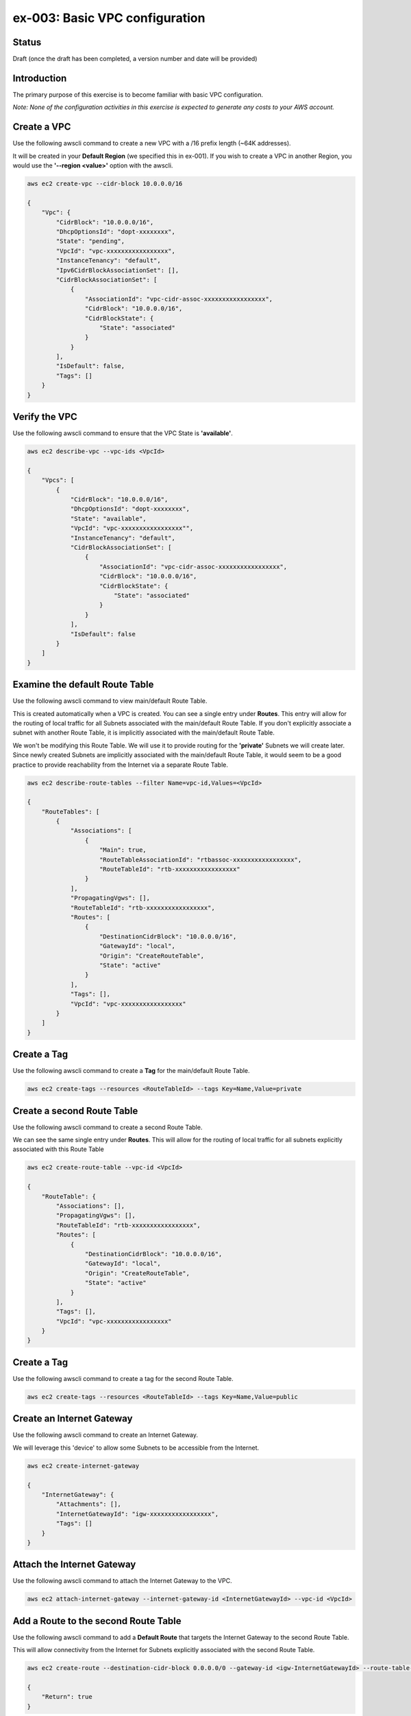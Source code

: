 ex-003: Basic VPC configuration
===============================

Status
------
Draft (once the draft has been completed, a version number and date will be provided)

Introduction
------------
The primary purpose of this exercise is to become familiar with basic VPC configuration.

*Note:  None of the configuration activities in this exercise is expected to generate any costs to your AWS account.*

Create a VPC
------------
Use the following awscli command to create a new VPC with a /16 prefix length (~64K addresses).

It will be created in your **Default Region** (we specified this in ex-001). If you wish to create a VPC in another Region, you would use the **'--region <value>'** option with the awscli.

.. code-block::
    
    aws ec2 create-vpc --cidr-block 10.0.0.0/16

    {
        "Vpc": {
            "CidrBlock": "10.0.0.0/16",
            "DhcpOptionsId": "dopt-xxxxxxxx",
            "State": "pending",
            "VpcId": "vpc-xxxxxxxxxxxxxxxxx",
            "InstanceTenancy": "default",
            "Ipv6CidrBlockAssociationSet": [],
            "CidrBlockAssociationSet": [
                {
                    "AssociationId": "vpc-cidr-assoc-xxxxxxxxxxxxxxxxx",
                    "CidrBlock": "10.0.0.0/16",
                    "CidrBlockState": {
                        "State": "associated"
                    }
                }
            ],
            "IsDefault": false,
            "Tags": []
        }
    }


Verify the VPC
--------------
Use the following awscli command to ensure that the VPC State is **'available'**.

.. code-block::
    
    aws ec2 describe-vpc --vpc-ids <VpcId>

    {
        "Vpcs": [
            {
                "CidrBlock": "10.0.0.0/16",
                "DhcpOptionsId": "dopt-xxxxxxxx",
                "State": "available",
                "VpcId": "vpc-xxxxxxxxxxxxxxxxx"",
                "InstanceTenancy": "default",
                "CidrBlockAssociationSet": [
                    {
                        "AssociationId": "vpc-cidr-assoc-xxxxxxxxxxxxxxxxx",
                        "CidrBlock": "10.0.0.0/16",
                        "CidrBlockState": {
                            "State": "associated"
                        }
                    }
                ],
                "IsDefault": false
            }
        ]
    }


Examine the default Route Table
-------------------------------
Use the following awscli command to view main/default Route Table.

This is created automatically when a VPC is created. You can see a single entry under **Routes**. This entry will allow for the routing of local traffic for all Subnets associated with the main/default Route Table. If you don't explicitly associate a subnet with another Route Table, it is implicitly associated with the main/default Route Table.

We won't be modifying this Route Table. We will use it to provide routing for the **'private'** Subnets we will create later. Since newly created Subnets are implicitly associated with the main/default Route Table, it would seem to be a good practice to provide reachability from the Internet via a separate Route Table. 

.. code-block::

    aws ec2 describe-route-tables --filter Name=vpc-id,Values=<VpcId>

    {
        "RouteTables": [
            {
                "Associations": [
                    {
                        "Main": true,
                        "RouteTableAssociationId": "rtbassoc-xxxxxxxxxxxxxxxxx",
                        "RouteTableId": "rtb-xxxxxxxxxxxxxxxxx"
                    }
                ],
                "PropagatingVgws": [],
                "RouteTableId": "rtb-xxxxxxxxxxxxxxxxx",
                "Routes": [
                    {
                        "DestinationCidrBlock": "10.0.0.0/16",
                        "GatewayId": "local",
                        "Origin": "CreateRouteTable",
                        "State": "active"
                    }
                ],
                "Tags": [],
                "VpcId": "vpc-xxxxxxxxxxxxxxxxx"
            }
        ]
    }

Create a Tag
------------
Use the following awscli command to create a **Tag** for the main/default Route Table.

.. code-block::

    aws ec2 create-tags --resources <RouteTableId> --tags Key=Name,Value=private

Create a second Route Table
-----------------------------
Use the following awscli command to create a second Route Table.

We can see the same single entry under **Routes**. This will allow for the routing of local traffic for all subnets explicitly associated with this Route Table

.. code-block::

    aws ec2 create-route-table --vpc-id <VpcId>

    {
        "RouteTable": {
            "Associations": [],
            "PropagatingVgws": [],
            "RouteTableId": "rtb-xxxxxxxxxxxxxxxxx",
            "Routes": [
                {
                    "DestinationCidrBlock": "10.0.0.0/16",
                    "GatewayId": "local",
                    "Origin": "CreateRouteTable",
                    "State": "active"
                }
            ],
            "Tags": [],
            "VpcId": "vpc-xxxxxxxxxxxxxxxxx"
        }
    }

Create a Tag
------------
Use the following awscli command to create a tag for the second Route Table.

.. code-block::

    aws ec2 create-tags --resources <RouteTableId> --tags Key=Name,Value=public

Create an Internet Gateway
--------------------------
Use the following awscli command to create an Internet Gateway.

We will leverage this 'device' to allow some Subnets to be accessible from the Internet.

.. code-block::

    aws ec2 create-internet-gateway

    {
        "InternetGateway": {
            "Attachments": [],
            "InternetGatewayId": "igw-xxxxxxxxxxxxxxxxx",
            "Tags": []
        }
    }

Attach the Internet Gateway
---------------------------
Use the following awscli command to attach the Internet Gateway to the VPC.

.. code-block::

      aws ec2 attach-internet-gateway --internet-gateway-id <InternetGatewayId> --vpc-id <VpcId>


Add a Route to the second Route Table
---------------------------------
Use the following awscli command to add a **Default Route** that targets the Internet Gateway to the second Route Table.

This will allow connectivity from the Internet for Subnets explicitly associated with the second Route Table.

.. code-block::

    aws ec2 create-route --destination-cidr-block 0.0.0.0/0 --gateway-id <igw-InternetGatewayId> --route-table-id <RouteTableId>

    {
        "Return": true
    }

Re-examine the second Route Table
---------------------------------
Use the following awscli command to re-examine the second Route Table.

We can see a second entry under **Routes**.

.. code-block::

    aws ec2 describe-route-tables --filter Name=route-table-id,Values=<RouteTableId>

    {
        "RouteTables": [
            {
                "Associations": [],
                "PropagatingVgws": [],
                "RouteTableId": "rtb-xxxxxxxxxxxxxxxxx",
                "Routes": [
                    {
                        "DestinationCidrBlock": "10.0.0.0/16",
                        "GatewayId": "local",
                        "Origin": "CreateRouteTable",
                        "State": "active"
                    },
                    {
                        "DestinationCidrBlock": "0.0.0.0/0",
                        "GatewayId": "igw-xxxxxxxxxxxxxxxxx",
                        "Origin": "CreateRoute",
                        "State": "active"
                    }
                ],
                "Tags": [
                    {
                        "Key": "Name",
                        "Value": "public"
                    }
                ],
                "VpcId": "vpc-xxxxxxxxxxxxxxxxx"
            }
        ]
    }

Create a Subnet
---------------
Use the following awscli command to create a Subnet with a prefix length of /23 (512 addresses).

We only 507 usable addresses. This is because, the first address is the network address, the last address is the broadcast address and the second through fourth addresses are reserved by AWS. 

.. code-block::
   
   aws ec2 create-subnet --cidr-block 10.0.0.0/23 --vpc-id <VpcId>

    {
        "Subnet": {
            "AvailabilityZone": "us-east-1c",
            "AvailableIpAddressCount": 507,
            "CidrBlock": "10.0.0.0/23",
            "DefaultForAz": false,
            "MapPublicIpOnLaunch": false,
            "State": "pending",
            "SubnetId": "subnet-xxxxxxxxxxxxxxxxx",
            "VpcId": "vpc-xxxxxxxxxxxxxxxxx",
            "AssignIpv6AddressOnCreation": false,
            "Ipv6CidrBlockAssociationSet": []
        }
    }

Create a second Subnet
----------------------
Use the following awscli command to create a Subnet with a prefix length of /23 (512 addresses).


We can see that both Subnets were created in Availability Zone **'us-east-1c'**.

If you wish to control where your Subnets are created, you would use the **'--availability-zone <value>'** option with the **'create-subnet'** command.

.. code-block::
    aws ec2 create-subnet --cidr-block 10.0.2.0/23 --vpc-id <VpcId>

    {
        "Subnet": {
            "AvailabilityZone": "us-east-1c",
            "AvailableIpAddressCount": 507,
            "CidrBlock": "10.0.2.0/23",
            "DefaultForAz": false,
            "MapPublicIpOnLaunch": false,
            "State": "pending",
            "SubnetId": "subnet-xxxxxxxxxxxxxxxxx",
            "VpcId": "vpc-xxxxxxxxxxxxxxxxx",
            "AssignIpv6AddressOnCreation": false,
            "Ipv6CidrBlockAssociationSet": []
        }
    }

Verify the Subnets
------------------
Use the following awscli command to ensure that the State of both Subnets is **'available'**.

.. code-block::

    aws ec2 describe-subnets --filter Name=vpc-id,Values=<VpcId>

    {
        "Subnets": [
            {
                "AvailabilityZone": "us-east-1c",
                "AvailableIpAddressCount": 507,
                "CidrBlock": "10.0.2.0/23",
                "DefaultForAz": false,
                "MapPublicIpOnLaunch": false,
                "State": "available",
                "SubnetId": "subnet-xxxxxxxxxxxxxxxxx",
                "VpcId": "vpc-xxxxxxxxxxxxxxxxx",
                "AssignIpv6AddressOnCreation": false,
                "Ipv6CidrBlockAssociationSet": []
            },
            {
                "AvailabilityZone": "us-east-1c",
                "AvailableIpAddressCount": 507,
                "CidrBlock": "10.0.0.0/23",
                "DefaultForAz": false,
                "MapPublicIpOnLaunch": false,
                "State": "available",
                "SubnetId": "subnet-xxxxxxxxxxxxxxxxx",
                "VpcId": "vpc-xxxxxxxxxxxxxxxxx",
                "AssignIpv6AddressOnCreation": false,
                "Ipv6CidrBlockAssociationSet": []
            }
        ]
    }

Create a Tag
------------
Use the following awscli command to create a Tag for both Subnets.

.. code-block::

    aws ec2 create-tags --resources <SubnetId> --tags Key=Name,Value=public 

    aws ec2 create-tags --resources <SubnetId> --tags Key=Name,Value=private 


Associate one of the Subnets
----------------------------
Use the following awscli command to associate the subnet with the Tag **Public** with second Route Table.

.. code-block::

    aws ec2 associate-route-table --route-table-id <RouteTableId> --subnet-id <SubnetId>

    {
        "AssociationId": "rtbassoc-xxxxxxxxxxxxxxxxx"
    }

Re-examine the second Route Table
---------------------------------
Use the following awscli command to examine the second Route Table.

We can now see a an entry under **Associations**.

.. code-block::

    aws ec2 describe-route-tables --filter Name=route-table-id,Values=<RouteTableId>


    {
        "RouteTables": [
            {
                "Associations": [
                    {
                        "Main": false,
                        "RouteTableAssociationId": "rtbassoc-xxxxxxxxxxxxxxxxx",
                        "RouteTableId": "rtb-xxxxxxxxxxxxxxxxx",
                        "SubnetId": "subnet-xxxxxxxxxxxxxxxxx"
                    }
                ],
                "PropagatingVgws": [],
                "RouteTableId": "rtb-xxxxxxxxxxxxxxxxx",
                "Routes": [
                    {
                        "DestinationCidrBlock": "10.0.0.0/16",
                        "GatewayId": "local",
                        "Origin": "CreateRouteTable",
                        "State": "active"
                    },
                    {
                        "DestinationCidrBlock": "0.0.0.0/0",
                        "GatewayId": "igw-xxxxxxxxxxxxxxxxx",
                        "Origin": "CreateRoute",
                        "State": "active"
                    }
                ],
                "Tags": [
                    {
                        "Key": "Name",
                        "Value": "public"
                    }
                ],
                "VpcId": "vpc-xxxxxxxxxxxxxxxxx"
            }
        ]
    }

Next steps
----------
In the next exercise we will test that our configuration actually works by launching some instances and verifying connectivity. 

Summary
-------
